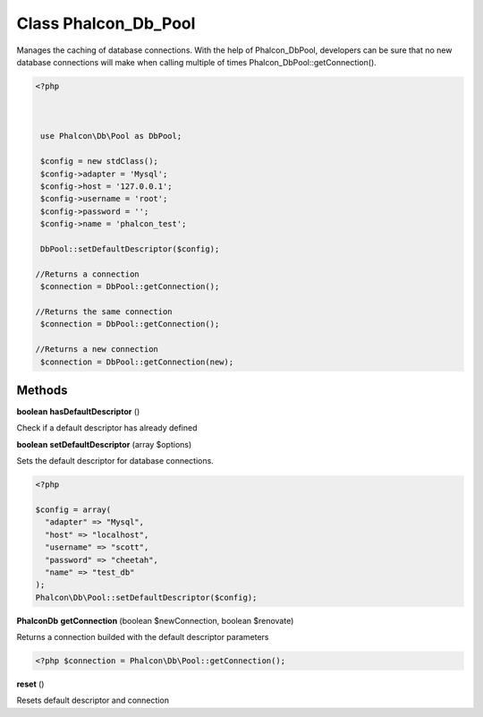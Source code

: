 Class **Phalcon_Db_Pool**
=========================

Manages the caching of database connections. With the help of Phalcon_Db\Pool, developers can be  sure that no new database connections will make when calling multiple of times Phalcon_Db\Pool::getConnection().  

.. code-block:: php

    <?php

    
    
     use Phalcon\Db\Pool as DbPool;
    
     $config = new stdClass();
     $config->adapter = 'Mysql';
     $config->host = '127.0.0.1';
     $config->username = 'root';
     $config->password = '';
     $config->name = 'phalcon_test';
    
     DbPool::setDefaultDescriptor($config);
    
    //Returns a connection
     $connection = DbPool::getConnection();
    
    //Returns the same connection
     $connection = DbPool::getConnection();
    
    //Returns a new connection
     $connection = DbPool::getConnection(new);

Methods
---------

**boolean** **hasDefaultDescriptor** ()

Check if a default descriptor has already defined

**boolean** **setDefaultDescriptor** (array $options)

Sets the default descriptor for database connections. 

.. code-block:: php

    <?php

    $config = array(
      "adapter" => "Mysql",
      "host" => "localhost",
      "username" => "scott",
      "password" => "cheetah",
      "name" => "test_db"
    );
    Phalcon\Db\Pool::setDefaultDescriptor($config);





**Phalcon\Db** **getConnection** (boolean $newConnection, boolean $renovate)

Returns a connection builded with the default descriptor parameters  

.. code-block:: php

    <?php $connection = Phalcon\Db\Pool::getConnection();





**reset** ()

Resets default descriptor and connection

